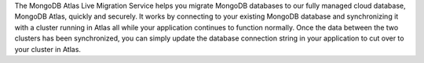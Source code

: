 The MongoDB Atlas Live Migration Service helps you migrate MongoDB databases to
our fully managed cloud database, MongoDB Atlas, quickly and securely. It works
by connecting to your existing MongoDB database and synchronizing it with a
cluster running in Atlas all while your application continues to function
normally. Once the data between the two clusters has been synchronized, you can
simply update the database connection string in your application to cut over to
your cluster in Atlas.